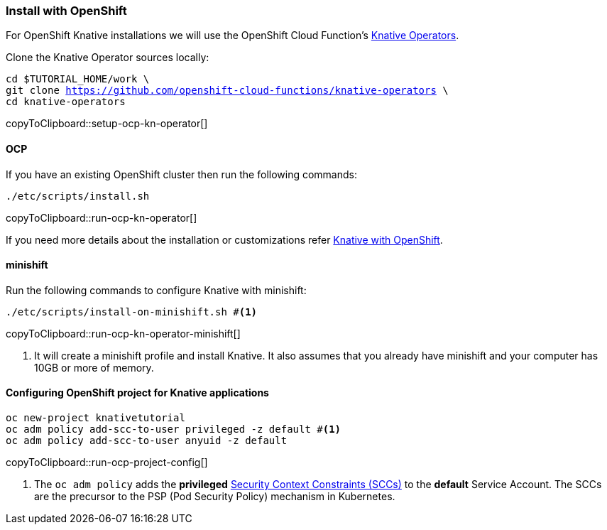 [#install-knative-openshift]
=== Install with OpenShift 

For OpenShift Knative installations we will use the OpenShift Cloud Function's https://github.com/openshift-cloud-functions/knative-operators[Knative Operators].

Clone the Knative Operator sources locally:

[#setup-ocp-kn-operator]
[source,bash,subs="+macros,+attributes"]
-----
cd $TUTORIAL_HOME/work \
git clone https://github.com/openshift-cloud-functions/knative-operators \
cd knative-operators
-----
copyToClipboard::setup-ocp-kn-operator[]

[#install-knative-ocp]
==== OCP

If you have an existing OpenShift cluster then run the following commands:

[#run-ocp-kn-operator]
[source,bash,subs="+macros,+attributes"]
-----
./etc/scripts/install.sh
-----
copyToClipboard::run-ocp-kn-operator[]

If you need more details about the installation or customizations refer https://github.com/openshift-cloud-functions/Documentation/blob/master/knative-OCP.md[Knative with OpenShift].

[#install-knative-minishift]
==== minishift

Run the following commands to configure Knative with minishift:

[#run-ocp-kn-operator-minishift]
[source,bash,subs="+macros,+attributes"]
-----
./etc/scripts/install-on-minishift.sh #<1>
-----
copyToClipboard::run-ocp-kn-operator-minishift[]

<1> It will create a minishift profile and install Knative. It also assumes that you already have minishift and your computer has 10GB or more of memory.

[#configure-openshift-project]
==== Configuring OpenShift project for Knative applications

[#run-ocp-project-config]
[source,bash,subs="+macros,+attributes"]
----
oc new-project knativetutorial
oc adm policy add-scc-to-user privileged -z default #<1>
oc adm policy add-scc-to-user anyuid -z default
----
copyToClipboard::run-ocp-project-config[]

<1> The `oc adm policy` adds the **privileged** https://docs.okd.io/3.10/admin_guide/manage_scc.html[Security Context Constraints (SCCs)] to the **default** Service Account. The SCCs are the precursor to the PSP (Pod Security Policy) mechanism in Kubernetes.
